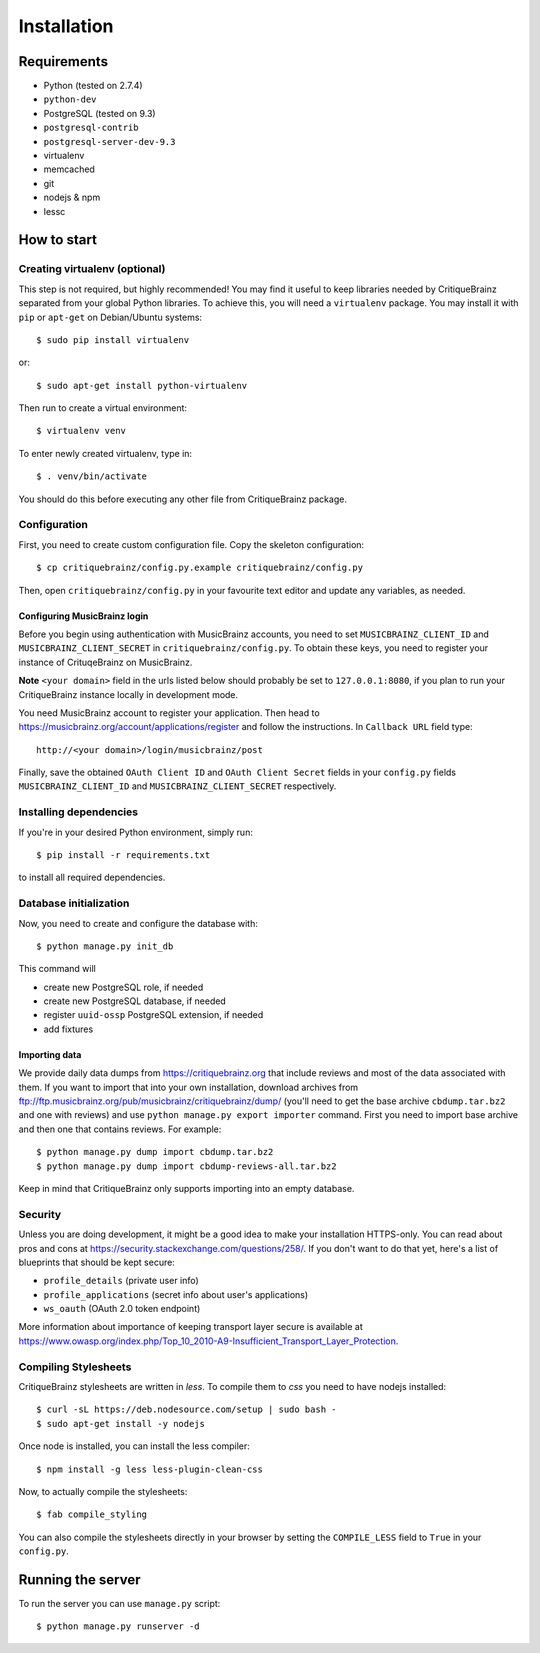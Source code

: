 Installation
============

Requirements
------------

* Python (tested on 2.7.4)
* ``python-dev``
* PostgreSQL (tested on 9.3)
* ``postgresql-contrib``
* ``postgresql-server-dev-9.3``
* virtualenv
* memcached
* git
* nodejs & npm
* lessc

How to start
------------

Creating virtualenv (optional)
^^^^^^^^^^^^^^^^^^^^^^^^^^^^^^

This step is not required, but highly recommended! You may find it useful
to keep libraries needed by CritiqueBrainz separated from your global Python
libraries. To achieve this, you will need a ``virtualenv`` package. You may
install it with ``pip`` or ``apt-get`` on Debian/Ubuntu systems::

   $ sudo pip install virtualenv

or::

   $ sudo apt-get install python-virtualenv

Then run to create a virtual environment::

   $ virtualenv venv

To enter newly created virtualenv, type in::

   $ . venv/bin/activate

You should do this before executing any other file from CritiqueBrainz package.

Configuration
^^^^^^^^^^^^^

First, you need to create custom configuration file. Copy the skeleton configuration::

   $ cp critiquebrainz/config.py.example critiquebrainz/config.py

Then, open ``critiquebrainz/config.py`` in your favourite text editor and update
any variables, as needed.

Configuring MusicBrainz login
"""""""""""""""""""""""""""""

Before you begin using authentication with MusicBrainz accounts,
you need to set ``MUSICBRAINZ_CLIENT_ID`` and ``MUSICBRAINZ_CLIENT_SECRET`` in
``critiquebrainz/config.py``. To obtain these keys, you need to register your
instance of CrituqeBrainz on MusicBrainz.

**Note** ``<your domain>`` field in the urls listed below should probably be set
to ``127.0.0.1:8080``, if you plan to run your CritiqueBrainz instance locally
in development mode.

You need MusicBrainz account to register your application. Then head to
https://musicbrainz.org/account/applications/register and follow the instructions.
In ``Callback URL`` field type::

   http://<your domain>/login/musicbrainz/post

Finally, save the obtained ``OAuth Client ID`` and ``OAuth Client Secret`` fields
in your ``config.py`` fields ``MUSICBRAINZ_CLIENT_ID`` and ``MUSICBRAINZ_CLIENT_SECRET``
respectively.

Installing dependencies
^^^^^^^^^^^^^^^^^^^^^^^

If you're in your desired Python environment, simply run::

   $ pip install -r requirements.txt

to install all required dependencies.

Database initialization
^^^^^^^^^^^^^^^^^^^^^^^

Now, you need to create and configure the database with::

   $ python manage.py init_db

This command will

* create new PostgreSQL role, if needed
* create new PostgreSQL database, if needed
* register ``uuid-ossp`` PostgreSQL extension, if needed
* add fixtures

Importing data
""""""""""""""

We provide daily data dumps from https://critiquebrainz.org that include reviews
and most of the data associated with them. If you want to import that into your
own installation, download archives from ftp://ftp.musicbrainz.org/pub/musicbrainz/critiquebrainz/dump/
(you'll need to get the base archive ``cbdump.tar.bz2`` and one with reviews)
and use ``python manage.py export importer`` command. First you need to import
base archive and then one that contains reviews. For example::

   $ python manage.py dump import cbdump.tar.bz2
   $ python manage.py dump import cbdump-reviews-all.tar.bz2

Keep in mind that CritiqueBrainz only supports importing into an empty database.

Security
^^^^^^^^

Unless you are doing development, it might be a good idea to make your installation
HTTPS-only. You can read about pros and cons at https://security.stackexchange.com/questions/258/.
If you don't want to do that yet, here's a list of blueprints that should be kept secure:

* ``profile_details`` (private user info)
* ``profile_applications`` (secret info about user's applications)
* ``ws_oauth`` (OAuth 2.0 token endpoint)

More information about importance of keeping transport layer secure is available at
https://www.owasp.org/index.php/Top_10_2010-A9-Insufficient_Transport_Layer_Protection.

Compiling Stylesheets
^^^^^^^^^^^^^^^^^^^^^

CritiqueBrainz stylesheets are written in *less*. To compile them to *css* you need to
have nodejs installed::

   $ curl -sL https://deb.nodesource.com/setup | sudo bash -
   $ sudo apt-get install -y nodejs

Once node is installed, you can install the less compiler::

   $ npm install -g less less-plugin-clean-css

Now, to actually compile the stylesheets::

   $ fab compile_styling

You can also compile the stylesheets directly in your browser by setting the ``COMPILE_LESS``
field to ``True`` in your ``config.py``.

Running the server
------------------

To run the server you can use ``manage.py`` script::

   $ python manage.py runserver -d
